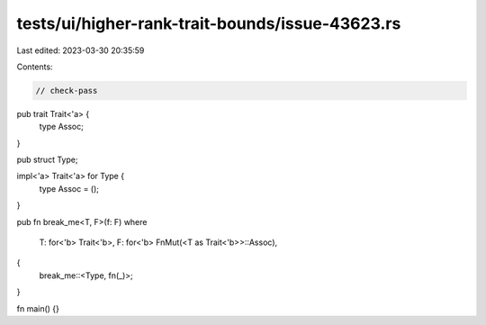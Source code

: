 tests/ui/higher-rank-trait-bounds/issue-43623.rs
================================================

Last edited: 2023-03-30 20:35:59

Contents:

.. code-block:: rs

    // check-pass

pub trait Trait<'a> {
    type Assoc;
}

pub struct Type;

impl<'a> Trait<'a> for Type {
    type Assoc = ();
}

pub fn break_me<T, F>(f: F)
where
    T: for<'b> Trait<'b>,
    F: for<'b> FnMut(<T as Trait<'b>>::Assoc),
{
    break_me::<Type, fn(_)>;
}

fn main() {}


